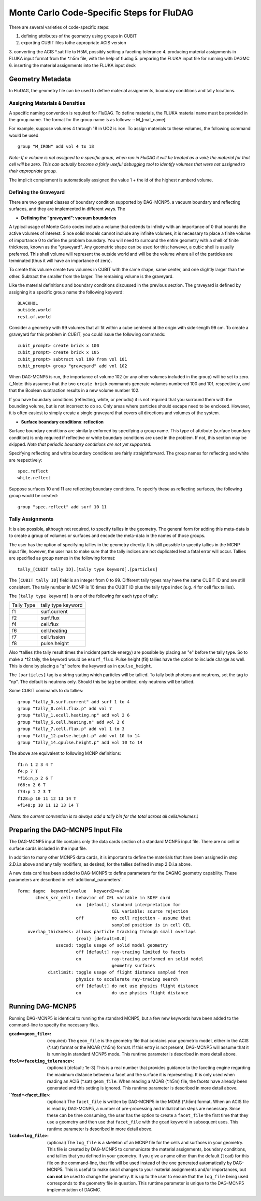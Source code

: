 Monte Carlo Code-Specific Steps for FluDAG
+++++++++++++++++++++++++++++++++++++++++++++

There are several varieties of code-specific steps:

1. defining attributes of the geometry using groups in CUBIT
2. exporting CUBIT files tothe appropriate ACIS version
3. converting the ACIS *.sat file to H5M, possibly setting a 
faceting tolerance
4. producing material assignments in FLUKA input format from the *.h5m file, with the help of fludag
5. preparing the FLUKA input file for running with DAGMC
6. inserting the material assignments into the FLUKA input deck


Geometry Metadata
''''''''''''''''''

In FluDAG, the geometry file can be used to define material 
assignments, boundary conditions and tally locations.
 
Assigning Materials & Densities
..................................

A specific naming convention is required for FluDAG. To define 
materials, the FLUKA material name must be 
provided in the group name. The format for the group
name is as follows: 
:: 
M_[mat_name]

For example, suppose volumes 4 through 18 in UO2 is iron.
To assign materials to these volumes, the following command would be
used:
::
     group "M_IRON" add vol 4 to 18

*Note: If a volume is not assigned to a specific group, when run in
FluDAG it will be treated as a void; the material for that cell will
be zero. This can actually become a fairly useful debugging tool to
identify volumes that were not assigned to their appropriate group.*

The implicit complement is automatically assigned the value 1 + the id of the 
highest numberd volume.

Defining the Graveyard
..............................

There are two general classes of boundary condition supported by
DAG-MCNP5. a vacuum boundary and reflecting surfaces, and they are
implemented in different ways.
The 

* **Defining the "graveyard": vacuum boundaries**

A typical usage of Monte Carlo codes  include a volume that extends to infinity
with an importance of 0 that bounds the active volumes of interest.
Since solid models cannot include any infinite volumes, it is
necessary to place a finite volume of importance 0 to define the
problem boundary. You will need to surround the entire geometry with a
shell of finite thickness, known as the "graveyard".  Any geometric
shape can be used for this; however, a cubic shell is usually preferred.  This
shell volume will represent the outside world and will be the volume
where all of the particles are terminated (thus it will have an
importance of zero).

To create this volume create two volumes in CUBIT with the same shape,
same center, and one slightly larger than the other.  Subtract the
smaller from the larger.  The remaining volume is the graveyard.

Like the material definitions and boundary conditions discussed in the
previous section. The graveyard is defined by assigning it a specific
group name the following keyword:
::
    BLACKHOL
    outside.world
    rest.of.world

Consider a geometry with 99 volumes that all fit within a cube
centered at the origin with side-length 99 cm.  To create a graveyard
for this problem in CUBIT, you could issue the following commands:
::
    cubit_prompt> create brick x 100
    cubit_prompt> create brick x 105
    cubit_prompt> subtract vol 100 from vol 101
    cubit_prompt> group "graveyard" add vol 102


When DAG-MCNP5 is run, the importance of volume 102 (or any other
volumes included in the group) will be set to zero. (_Note: this
assumes that the two ``create brick`` commands generate volumes
numbered 100 and 101, respectively, and that the Boolean subtraction
results in a new volume number 102.

If you have boundary conditions (reflecting, white, or periodic) it is
not required that you surround them with the bounding volume, but is
not incorrect to do so.  Only areas where particles should escape need
to be enclosed.  However, it is often easiest to simply create a
single graveyard that covers all directions and volumes of the system.

* **Surface boundary conditions: reflection**

Surface boundary conditions are similarly enforced by specifying a
group name. This type of attribute (surface boundary condition) is
only required if reflective or white boundary conditions are used in
the problem.  If not, this section may be skipped.  *Note that
periodic boundary conditions are not yet supported.*

Specifying reflecting and white boundary conditions are fairly
straightforward.  The group names for reflecting and white are
respectively:
::
     spec.reflect
     white.reflect

Suppose surfaces 10 and 11 are reflecting boundary conditions.  To
specify these as reflecting surfaces, the following group would be
created:
::
     group "spec.reflect" add surf 10 11

Tally Assignments
..................

It is also possible, although not required, to specify tallies in the
geometry.  The general form for adding this meta-data is to create a
group of volumes or surfaces and encode the meta-data in the names of
those groups.

The user has the option of specifying tallies in the geometry
directly.  It is still possible to specify tallies in the MCNP input
file, however, the user has to make sure that the tally indices are
not duplicated lest a fatal error will occur.  Tallies are specified
as group names in the following format:
::
      tally_[CUBIT tally ID].[tally type keyword].[particles]

The ``[CUBIT tally ID]`` field is an integer from 0 to 99.  Different
tally types may have the same CUBIT ID and are still consistent.  The
tally number in MCNP is 10 times the CUBIT ID plus the tally type
index (e.g. 4 for cell flux tallies).

The ``[tally type keyword]`` is one of the following for each type of
tally:

+----------+------------------+
|Tally Type|tally type keyword|
+----------+------------------+
|f1        |surf.current      |
+----------+------------------+
|f2        |surf.flux         |
+----------+------------------+
|f4        |cell.flux         |
+----------+------------------+
|f6        |cell.heating      |
+----------+------------------+
|f7        |cell.fission      |
+----------+------------------+
|f8        |pulse.height      |
+----------+------------------+

Also \*tallies (the tally result times the incident particle energy)
are possible by placing an "e" before the tally type.  So to make a
\*f2 tally, the keyword would be ``esurf_flux``.  Pulse height (f8) tallies
have the option to include charge as well.  This is done by placing a
"q" before the keyword as in ``qpulse_height``.

The ``[particles]`` tag is a string stating which particles will be
tallied.  To tally both photons and neutrons, set the tag to "np".
The default is neutrons only.  Should this be tag be omitted, only
neutrons will be tallied.

Some CUBIT commands to do tallies:
::
    group "tally_0.surf.current" add surf 1 to 4
    group "tally_0.cell.flux.p" add vol 7
    group "tally_1.ecell.heating.np" add vol 2 6
    group "tally_6.cell.heating.n" add vol 2 6
    group "tally_7.cell.flux.p" add vol 1 to 3
    group "tally_12.pulse.height.p" add vol 10 to 14
    group "tally_14.qpulse.height.p" add vol 10 to 14

The above are equivalent to following MCNP definitions:
::
    f1:n 1 2 3 4 T
    f4:p 7 T
    *f16:n,p 2 6 T
    f66:n 2 6 T
    f74:p 1 2 3 T
    f128:p 10 11 12 13 14 T
    +f148:p 10 11 12 13 14 T

*(Note: the current convention is to always add a tally bin for the
total across all cells/volumes.)*

Preparing the DAG-MCNP5 Input File
''''''''''''''''''''''''''''''''''''

The DAG-MCNP5 input file contains only the data cards section of a
standard MCNP5 input file.  There are no cell or surface cards
included in the input file.

In addition to many other MCNP5 data cards, it is important to define
the materials that have been assigned in step 2.D.i.a above and any
tally modifiers, as desired, for the tallies defined in step 2.D.i.a
above.

A new data card has been added to DAG-MCNP5 to define parameters for
the DAGMC geometry capability.  These parameters are described in
:ref:`additional_parameters`.
::
    Form: dagmc  keyword1=value   keyword2=value
           check_src_cell: behavior of CEL variable in SDEF card
                           on  [default] standard interpretation for 
                                         CEL variable: source rejection
                           off           no cell rejection - assume that 
                                         sampled position is in cell CEL
        overlap_thickness: allows particle tracking through small overlaps
                           {real} [default=0.0]
                   usecad: toggle usage of solid model geometry
                           off [default] ray-tracing limited to facets
                           on            ray-tracing performed on solid model 
                                         geometry surfaces
                distlimit: toggle usage of flight distance sampled from 
                           physics to accelerate ray-tracing search
                           off [default] do not use physics flight distance
                           on            do use physics flight distance


Running DAG-MCNP5
'''''''''''''''''''

Running DAG-MCNP5 is identical to running the standard MCNP5, but a
few new keywords have been added to the command-line to specify the
necessary files.

:``gcad=<geom_file>``: (required) The ``geom_file`` is the geometry
                       file that contains your geometric model, either
                       in the ACIS (\*.sat) format or the MOAB (\*.h5m)
                       format.  If this entry is not present,
                       DAG-MCNP5 will assume that it is running in
                       standard MCNP5 mode.  This runtime parameter is
                       described in more detail above.

:``ftol=<faceting_tolerance>``: (optional) [default: 1e-3] This is a
                               real number that provides guidance to
                               the faceting engine regarding the
                               maximum distance between a facet and
                               the surface it is representing.  It is
                               only used when reading an ACIS (\*.sat)
                               ``geom_file``.  When reading a MOAB
                               (\*.h5m) file, the facets have already
                               been generated and this setting is
                               ignored.  This runtime parameter is
                               described in more detail above.

:``fcad=<facet_file>: (optional) The ``facet_file`` is written by
                           DAG-MCNP5 in the MOAB (\*.h5m) format.  When
                           an ACIS file is read by DAG-MCNP5, a number
                           of pre-processing and initialization steps
                           are necessary.  Since these can be time
                           consuming, the user has the option to
                           create a ``facet_file`` the first time that
                           they use a geometry and then use that
                           ``facet_file`` with the ``gcad`` keyword in
                           subsequent uses.  This runtime parameter is
                           described in more detail above.


:``lcad=<log_file>``: (optional) The ``log_file`` is a skeleton of an
                           MCNP file for the cells and surfaces in
                           your geometry.  This file is created by
                           DAG-MCNP5 to communicate the material
                           assignments, boundary conditions, and
                           tallies that you defined in your geometry.
                           If you give a name other than the default
                           (``lcad``) for this file on the command-line,
                           that file will be used instead of the one
                           generated automatically by DAG-MCNP5.  This
                           is useful to make small changes to your
                           material assignments and/or importances,
                           but **can not** be used to change the
                           geometry.  It is up to the user to ensure
                           that the ``log_file`` being used
                           corresponds to the geometry file in
                           question.  This runtime parameter is unique
                           to the DAG-MCNP5 implementation of DAGMC.
